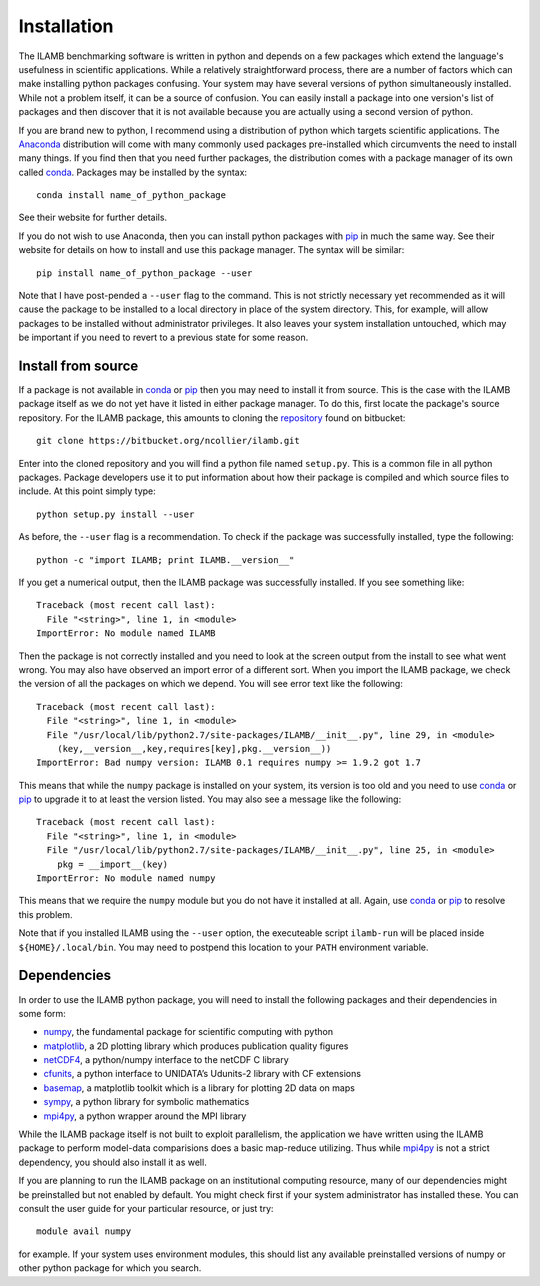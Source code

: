 Installation
============

The ILAMB benchmarking software is written in python and depends on a
few packages which extend the language's usefulness in scientific
applications. While a relatively straightforward process, there are a
number of factors which can make installing python packages
confusing. Your system may have several versions of python
simultaneously installed. While not a problem itself, it can be a
source of confusion. You can easily install a package into one
version's list of packages and then discover that it is not available
because you are actually using a second version of python.

If you are brand new to python, I recommend using a distribution of
python which targets scientific applications. The Anaconda_
distribution will come with many commonly used packages pre-installed
which circumvents the need to install many things. If you find then
that you need further packages, the distribution comes with a package
manager of its own called conda_. Packages may be installed by the syntax::

  conda install name_of_python_package

See their website for further details.

If you do not wish to use Anaconda, then you can install python
packages with pip_ in much the same way. See their website for details
on how to install and use this package manager. The syntax will be similar::

  pip install name_of_python_package --user

Note that I have post-pended a ``--user`` flag to the command. This is
not strictly necessary yet recommended as it will cause the package to
be installed to a local directory in place of the system
directory. This, for example, will allow packages to be installed
without administrator privileges. It also leaves your system
installation untouched, which may be important if you need to revert
to a previous state for some reason.

Install from source
-------------------

If a package is not available in conda_ or pip_ then you may need to
install it from source. This is the case with the ILAMB package itself
as we do not yet have it listed in either package manager. To do this,
first locate the package's source repository. For the ILAMB package,
this amounts to cloning the repository_ found on bitbucket::

  git clone https://bitbucket.org/ncollier/ilamb.git
  
Enter into the cloned repository and you will find a python file named
``setup.py``. This is a common file in all python packages. Package
developers use it to put information about how their package is
compiled and which source files to include. At this point simply type::

  python setup.py install --user

As before, the ``--user`` flag is a recommendation. To check if the
package was successfully installed, type the following::

  python -c "import ILAMB; print ILAMB.__version__"

If you get a numerical output, then the ILAMB package was successfully
installed. If you see something like::

  Traceback (most recent call last):
    File "<string>", line 1, in <module>
  ImportError: No module named ILAMB

Then the package is not correctly installed and you need to look at
the screen output from the install to see what went wrong. You may
also have observed an import error of a different sort. When you
import the ILAMB package, we check the version of all the packages on
which we depend. You will see error text like the following::

  Traceback (most recent call last):
    File "<string>", line 1, in <module>
    File "/usr/local/lib/python2.7/site-packages/ILAMB/__init__.py", line 29, in <module>
      (key,__version__,key,requires[key],pkg.__version__))
  ImportError: Bad numpy version: ILAMB 0.1 requires numpy >= 1.9.2 got 1.7

This means that while the ``numpy`` package is installed on your
system, its version is too old and you need to use conda_ or pip_ to
upgrade it to at least the version listed. You may also see a message
like the following::

  Traceback (most recent call last):
    File "<string>", line 1, in <module>
    File "/usr/local/lib/python2.7/site-packages/ILAMB/__init__.py", line 25, in <module>
      pkg = __import__(key)
  ImportError: No module named numpy

This means that we require the ``numpy`` module but you do not have it
installed at all. Again, use conda_ or pip_ to resolve this
problem.

Note that if you installed ILAMB using the ``--user`` option, the
executeable script ``ilamb-run`` will be placed inside
``${HOME}/.local/bin``. You may need to postpend this location to your
``PATH`` environment variable.

Dependencies
------------

In order to use the ILAMB python package, you will need to install the
following packages and their dependencies in some form:

* numpy_, the fundamental package for scientific computing with python
* matplotlib_, a 2D plotting library which produces publication quality figures
* netCDF4_, a python/numpy interface to the netCDF C library
* cfunits_, a python interface to UNIDATA’s Udunits-2 library with CF extensions
* basemap_, a matplotlib toolkit which is a library for plotting 2D data on maps
* sympy_, a python library for symbolic mathematics
* mpi4py_, a python wrapper around the MPI library

While the ILAMB package itself is not built to exploit parallelism,
the application we have written using the ILAMB package to perform
model-data comparisions does a basic map-reduce utilizing. Thus while
mpi4py_ is not a strict dependency, you should also install it as
well.

If you are planning to run the ILAMB package on an institutional
computing resource, many of our dependencies might be preinstalled but
not enabled by default. You might check first if your system
administrator has installed these. You can consult the user guide for
your particular resource, or just try::

  module avail numpy

for example. If your system uses environment modules, this should list
any available preinstalled versions of numpy or other python package
for which you search.

.. _Anaconda:   https://www.continuum.io/why-anaconda
.. _conda:      http://conda.pydata.org/docs/
.. _pip:        https://pip.pypa.io/en/stable/
.. _repository: https://bitbucket.org/ncollier/ilamb
.. _numpy:      http://www.numpy.org/
.. _matplotlib: http://matplotlib.org/
.. _netCDF4:    https://github.com/Unidata/netcdf4-python
.. _cfunits:    http://pythonhosted.org/cfunits/
.. _basemap:    http://matplotlib.org/basemap/
.. _sympy:      http://www.sympy.org/
.. _mpi4py:     http://pythonhosted.org/mpi4py/
